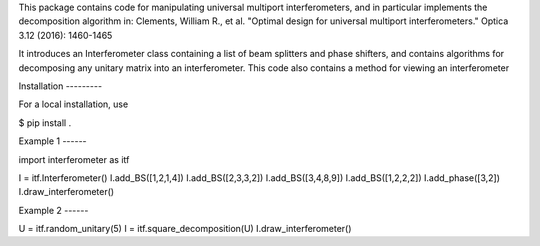 This package contains code for manipulating universal multiport interferometers,
and in particular implements the decomposition algorithm in:
Clements, William R., et al. "Optimal design for universal multiport interferometers." Optica 3.12 (2016): 1460-1465

It introduces an Interferometer class containing a list of beam splitters and phase shifters,
and contains algorithms for decomposing any unitary matrix into an interferometer. This code
also contains a method for viewing an interferometer

Installation ---------

For a local installation, use

$ pip install .

Example 1 ------

import interferometer as itf

I = itf.Interferometer()
I.add_BS([1,2,1,4])
I.add_BS([2,3,3,2])
I.add_BS([3,4,8,9])
I.add_BS([1,2,2,2])
I.add_phase([3,2])
I.draw_interferometer()

Example 2 ------

U = itf.random_unitary(5)
I = itf.square_decomposition(U)
I.draw_interferometer()